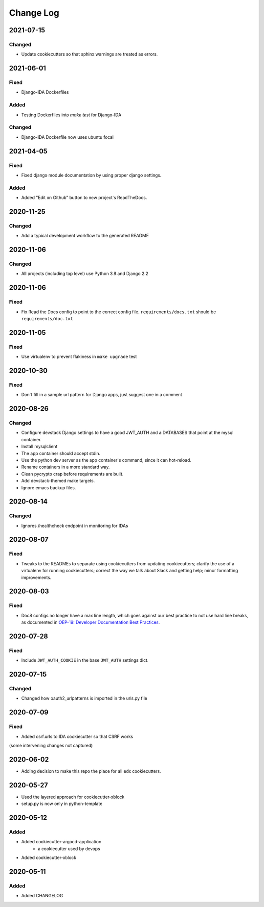 Change Log
==========

..
   This file loosely adheres to the structure of https://keepachangelog.com/,
   but in reStructuredText instead of Markdown.

2021-07-15
----------

Changed
~~~~~~~

* Update cookiecutters so that sphinx warnings are treated as errors.

2021-06-01
----------

Fixed
~~~~~

* Django-IDA Dockerfiles

Added
~~~~~

* Testing Dockerfiles into `make test` for Django-IDA

Changed
~~~~~~~

* Django-IDA Dockerfile now uses ubuntu focal

2021-04-05
----------

Fixed
~~~~~

* Fixed django module documentation by using proper django settings.

Added
~~~~~

* Added "Edit on Github" button to new project's ReadTheDocs.

2020-11-25
----------

Changed
~~~~~~~

* Add a typical development workflow to the generated README

2020-11-06
----------

Changed
~~~~~~~

* All projects (including top level) use Python 3.8 and Django 2.2

2020-11-06
----------

Fixed
~~~~~

* Fix Read the Docs config to point to the correct config file.
  ``requirements/docs.txt`` should be ``requirements/doc.txt``

2020-11-05
----------

Fixed
~~~~~

* Use virtualenv to prevent flakiness in ``make upgrade`` test

2020-10-30
----------

Fixed
~~~~~

* Don't fill in a sample url pattern for Django apps, just suggest one in a comment

2020-08-26
----------

Changed
~~~~~~~

* Configure devstack Django settings to have a good JWT_AUTH and a DATABASES that point at the mysql container.
* Install mysqlclient
* The app container should accept stdin.
* Use the python dev server as the app container's command, since it can hot-reload.
* Rename containers in a more standard way.
* Clean pycrypto crap before requirements are built.
* Add devstack-themed make targets.
* Ignore emacs backup files.

2020-08-14
----------

Changed
~~~~~~~

* Ignores /healthcheck endpoint in monitoring for IDAs

2020-08-07
----------

Fixed
~~~~~

- Tweaks to the READMEs to separate using cookiecutters from updating
  cookiecutters; clarify the use of a virtualenv for running cookiecutters;
  correct the way we talk about Slack and getting help; minor formatting
  improvements.

2020-08-03
----------

Fixed
~~~~~~~

* Doc8 configs no longer have a max line length, which goes against our best practice to not use hard line breaks, as documented in `OEP-19: Developer Documentation Best Practices`_.

.. _`OEP-19: Developer Documentation Best Practices`: https://open-edx-proposals.readthedocs.io/en/latest/oep-0019-bp-developer-documentation.html#best-practices

2020-07-28
----------

Fixed
~~~~~~~

* Include ``JWT_AUTH_COOKIE`` in the base ``JWT_AUTH`` settings dict.

2020-07-15
----------

Changed
~~~~~~~

* Changed how oauth2_urlpatterns is imported in the urls.py file

2020-07-09
----------

Fixed
~~~~~

* Added csrf.urls to IDA cookiecutter so that CSRF works

(some intervening changes not captured)

2020-06-02
----------

* Adding decision to make this repo the place for all edx cookiecutters.

2020-05-27
----------

* Used the layered approach for cookiecutter-xblock
* setup.py is now only in python-template

2020-05-12
----------

Added
~~~~~

* Added cookiecutter-argocd-application
    - a cookiecutter used by devops
* Added cookiecutter-xblock


2020-05-11
----------

Added
~~~~~

* Added CHANGELOG
